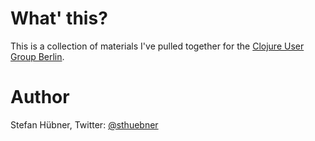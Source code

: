 * What' this?

This is a collection of materials I've pulled together for the [[http://www.meetup.com/Clojure-Berlin][Clojure User Group Berlin]].

* Author

Stefan Hübner, Twitter: [[https://twitter.com/sthuebner][@sthuebner]]
